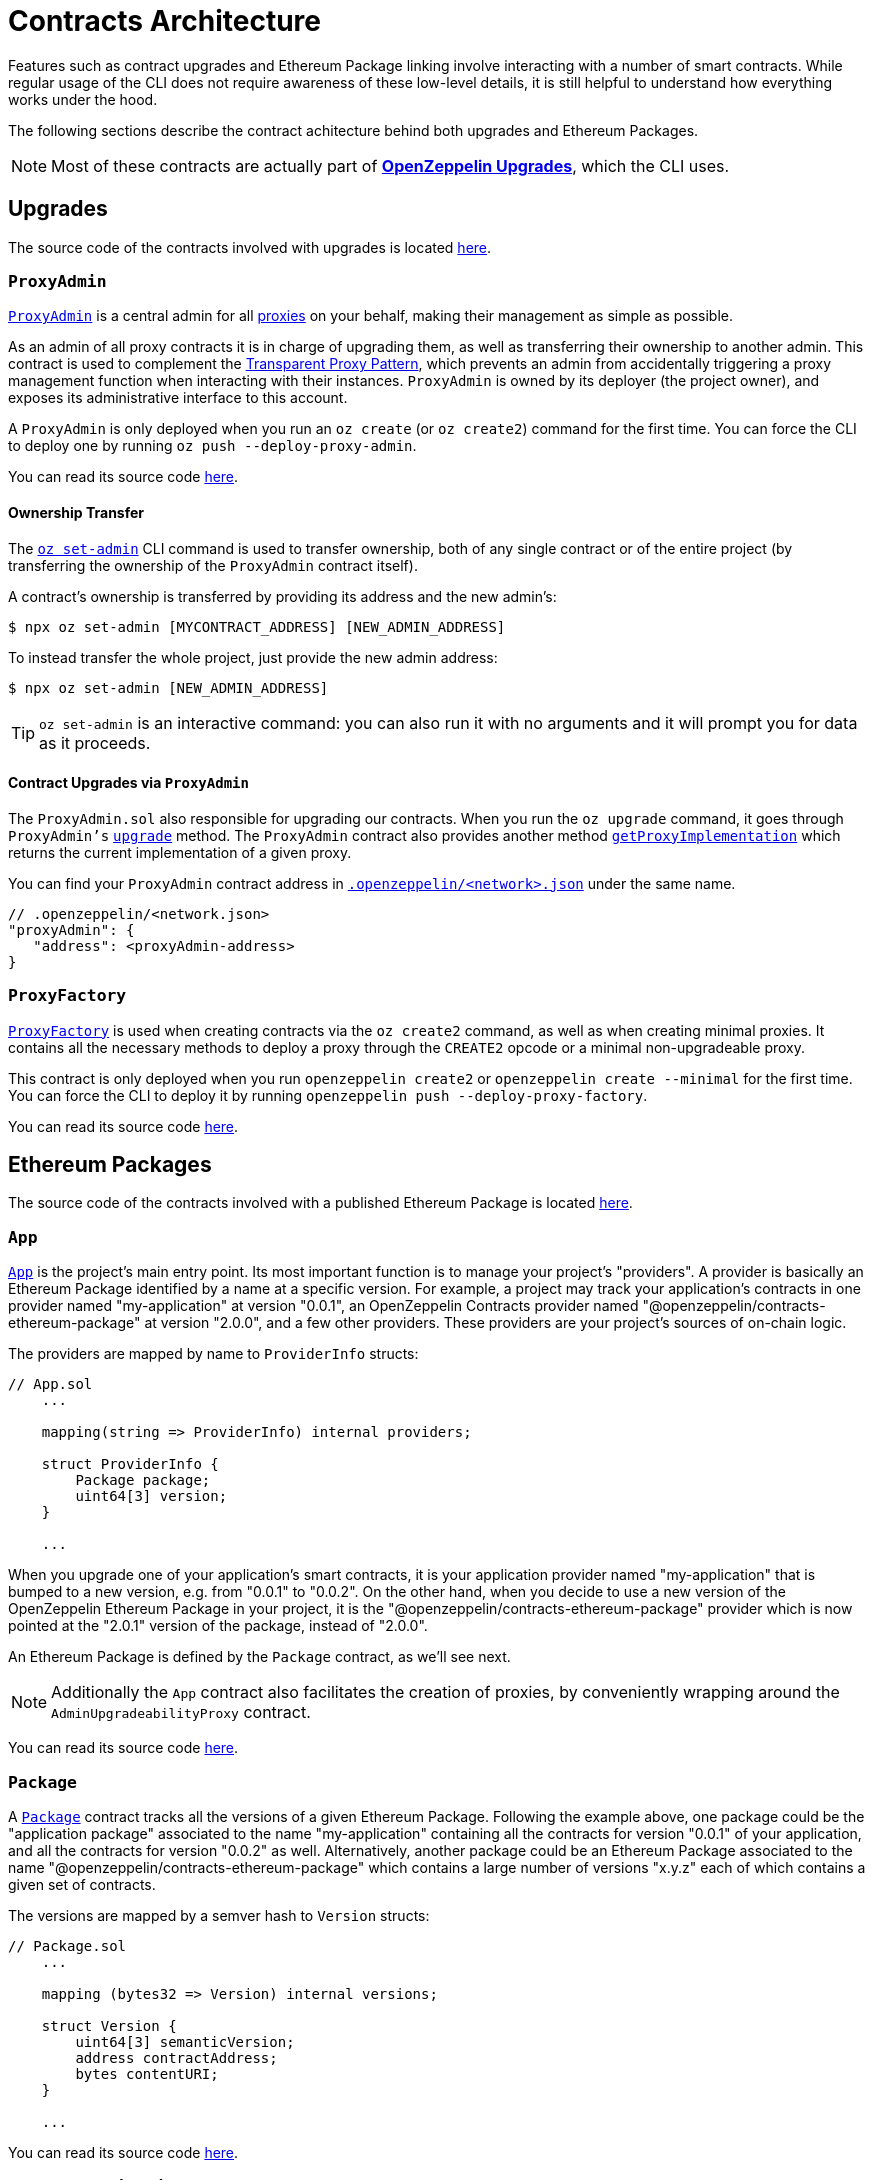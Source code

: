 [[contracts-architecture]]
= Contracts Architecture

Features such as contract upgrades and Ethereum Package linking involve interacting with a number of smart contracts. While regular usage of the CLI does not require awareness of these low-level details, it is still helpful to understand how everything works under the hood.

The following sections describe the contract achitecture behind both  upgrades and Ethereum Packages.

NOTE: Most of these contracts are actually part of xref:upgrades::index.adoc[*OpenZeppelin Upgrades*], which the CLI uses.

== Upgrades

The source code of the contracts involved with upgrades is located https://github.com/OpenZeppelin/openzeppelin-sdk/tree/v2.6.0/packages/lib/contracts/upgradeability[here].

[[proxyadmin.sol]]
=== `ProxyAdmin`

xref:upgrades::api.adoc#ProxyAdmin[`ProxyAdmin`] is a central admin for all xref:upgrades::proxies.adoc[proxies] on your behalf, making their management as simple as possible.

As an admin of all proxy contracts it is in charge of upgrading them, as well as transferring their ownership to another admin. This contract is used to complement the xref:upgrades::proxies.adoc#transparent-proxies-and-function-clashes[Transparent Proxy Pattern], which prevents an admin from accidentally triggering a proxy management function when interacting with their instances. `ProxyAdmin` is owned by its deployer (the project owner), and exposes its administrative interface to this account.

A `ProxyAdmin` is only deployed when you run an `oz create` (or `oz create2`) command for the first time. You can force the CLI to deploy one by running `oz push --deploy-proxy-admin`.

You can read its source code https://github.com/OpenZeppelin/openzeppelin-sdk/blob/v2.6.0/packages/lib/contracts/upgradeability/ProxyAdmin.sol[here].

[[ownership-transfer]]
==== Ownership Transfer

The xref:commands.adoc#set-admin[`oz set-admin`] CLI command is used to transfer ownership, both of any single contract or of the entire project (by transferring the ownership of the `ProxyAdmin` contract itself).

A contract's ownership is transferred by providing its address and the new admin's:

[source,console]
----
$ npx oz set-admin [MYCONTRACT_ADDRESS] [NEW_ADMIN_ADDRESS]
----

To instead transfer the whole project, just provide the new admin address:

[source,console]
----
$ npx oz set-admin [NEW_ADMIN_ADDRESS]
----

TIP: `oz set-admin` is an interactive command: you can also run it with no arguments and it will prompt you for data as it proceeds.

[[contract-upgrades-via-proxyadmin]]
==== Contract Upgrades via `ProxyAdmin`

The `ProxyAdmin.sol` also responsible for upgrading our contracts. When you run the `oz upgrade` command, it goes through `ProxyAdmin's` xref:upgrades::api.adoc#ProxyAdmin-upgrade-contract-AdminUpgradeabilityProxy-address-[`upgrade`] method. The `ProxyAdmin` contract also provides another method xref:upgrades::api.adoc#ProxyAdmin-getProxyImplementation-contract-AdminUpgradeabilityProxy-[`getProxyImplementation`] which returns the current implementation of a given proxy.

You can find your `ProxyAdmin` contract address in xref:configuration.adoc#network.json[`.openzeppelin/<network>.json`] under the same name.

[source,json]
----
// .openzeppelin/<network.json>
"proxyAdmin": {
   "address": <proxyAdmin-address>
}
----

[[proxyfactory]]
=== `ProxyFactory`

xref:upgrades::api.adoc#ProxyFactory[`ProxyFactory`] is used when creating contracts via the `oz create2` command, as well as when creating minimal proxies. It contains all the necessary methods to deploy a proxy through the `CREATE2` opcode or a minimal non-upgradeable proxy.

This contract is only deployed when you run `openzeppelin create2` or `openzeppelin create --minimal` for the first time. You can force the CLI to deploy it by running `openzeppelin push --deploy-proxy-factory`.

You can read its source code https://github.com/OpenZeppelin/openzeppelin-sdk/blob/v2.6.0/packages/lib/contracts/upgradeability/ProxyFactory.sol[here].

== Ethereum Packages

The source code of the contracts involved with a published Ethereum Package is located https://github.com/OpenZeppelin/openzeppelin-sdk/tree/v2.6.0/packages/lib/contracts/application[here].

[[app.sol]]
=== `App`

xref:upgrades::api.adoc#App[`App`] is the project's main entry point. Its most important function is to manage your project's "providers". A provider is basically an Ethereum Package identified by a name at a specific version. For example, a project may track your application's contracts in one provider named "my-application" at version "0.0.1", an OpenZeppelin Contracts provider named "@openzeppelin/contracts-ethereum-package" at version "2.0.0", and a few other providers. These providers are your project's sources of on-chain logic.

The providers are mapped by name to `ProviderInfo` structs:

[source,solidity]
----
// App.sol
    ...

    mapping(string => ProviderInfo) internal providers;

    struct ProviderInfo {
        Package package;
        uint64[3] version;
    }

    ...
----

When you upgrade one of your application's smart contracts, it is your application provider named "my-application" that is bumped to a new version, e.g. from "0.0.1" to "0.0.2". On the other hand, when you decide to use a new version of the OpenZeppelin Ethereum Package in your project, it is the "@openzeppelin/contracts-ethereum-package" provider which is now pointed at the "2.0.1" version of the package, instead of "2.0.0".

An Ethereum Package is defined by the `Package` contract, as we'll see next.

NOTE: Additionally the `App` contract also facilitates the creation of proxies, by conveniently wrapping around the `AdminUpgradeabilityProxy` contract.

You can read its source code https://github.com/OpenZeppelin/openzeppelin-sdk/blob/v2.6.0/packages/lib/contracts/application/App.sol[here].

[[package.sol]]
=== `Package`

A xref:upgrades::api.adoc#Package[`Package`] contract tracks all the versions of a given Ethereum Package. Following the example above, one package could be the "application package" associated to the name "my-application" containing all the contracts for version "0.0.1" of your application, and all the contracts for version "0.0.2" as well. Alternatively, another package could be an Ethereum Package associated to the name "@openzeppelin/contracts-ethereum-package" which contains a large number of versions "x.y.z" each of which contains a given set of contracts.

The versions are mapped by a semver hash to `Version` structs:

[source,solidity]
----
// Package.sol
    ...

    mapping (bytes32 => Version) internal versions;

    struct Version {
        uint64[3] semanticVersion;
        address contractAddress;
        bytes contentURI;
    }

    ...
----

You can read its source code https://github.com/OpenZeppelin/openzeppelin-sdk/blob/v2.6.0/packages/lib/contracts/application/Package.sol[here].

[[implementationdirectory]]
=== `ImplementationDirectory`

A version's `contractAddress` is an instance of the A xref:upgrades::api.adoc#ImplementationDirectory[`ImplementationDirectory`] contract, which is basically a mapping of contract aliases (or names) to deployed implementation instances. Continuing the example, your project's "my-application" package for version "0.0.1" could contain a directory with the following contracts:

*Directory for version "0.0.1" of the "my-application" package*

* Alias: "MainContract", Implementation: "0x0B06339ad63A875D4874dB7B7C921012BbFfe943"
* Alias: "MyToken", Implementation: "0x1b9a62585255981c85Acec022cDaC701132884f7"

While version "0.0.2" of the "my-application" package could look like this:

*Directory for version "0.0.2" of the "my-application" package*

* Alias: "MainContract", Implementation: "0x0B06339ad63A875D4874dB7B7C921012BbFfe943"
* Alias: "MyToken", Implementation: "0x724a43099d375e36c07be60c967b8bbbec985dc8" <--- this changed

Notice how version "0.0.2" uses a new implementation for the "MyToken" contract.

Likewise, different versions of the "@openzeppelin/contracts-ethereum-package" Ethereum Package could contain different implementations for persisting aliases such as "ERC20", "ERC721", etc.

An `ImplementationDirectory` is a contract that adopts the `ImplemetationProvider` interface, which simply requires that for a given contract alias or name, the deployed address of a contract is provided. In this particular implementation of the interface, an `ImplementationDirectory` can be frozen, indicating that it will no longer be able to set or unset additional contracts and aliases. This is helpful for making official releases of Ethereum Packages, where the immutability of the package is guaranteed.

Other implementations of the interface could provide contracts without such a limitation, which makes the architecture pretty flexible, yet secure.

You can read its source code https://github.com/OpenZeppelin/openzeppelin-sdk/blob/v2.6.0/packages/lib/contracts/application/ImplementationDirectory.sol[here].

[[overview]]
=== Overview

The following diagram illustrates the interface of the contracts of published Ethereum Packages:

image::architecture.png[OpenZeppelin 2.x UML]
